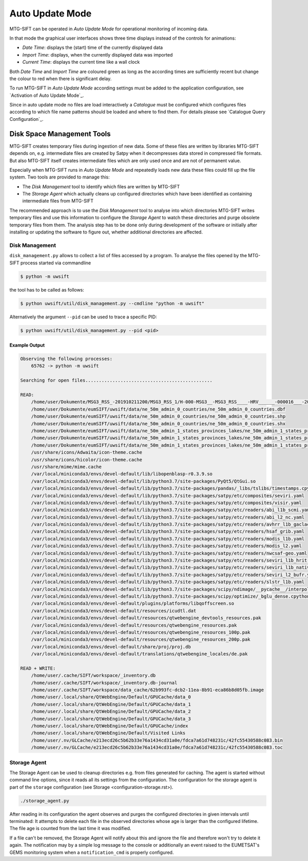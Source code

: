 Auto Update Mode
================

MTG-SIFT can be operated in *Auto Update Mode* for operational monitoring of
incoming data.

In that mode the graphical user interfaces shows three time displays instead of
the controls for animations:

- *Date Time*: displays the (start) time of the currently displayed data
- *Import Time*: displays, when the currently displayed data was imported
- *Current Time*: displays the current time like a wall clock

Both *Date Time* and *Import Time* are coloured green as long as the according
times are sufficiently recent but change the colour to red when there is
significant delay.

To run MTG-SIFT in *Auto Update Mode* according settings must be added to the
application configuration, see `Activation of Auto Update Mode`_.

Since in auto update mode no files are load interactively a *Catalogue* must
be configured which configures files according to which file name patterns
should be loaded and where to find them. For details please see
`Catalogue Query Configuration`_.

Disk Space Management Tools
---------------------------

MTG-SIFT creates temporary files during ingestion of new data. Some of these
files are written by libraries MTG-SIFT depends on, e.g. intermediate files are
created by Satpy when it decompresses data stored in compressed file
formats. But also MTG-SIFT itself creates intermediate files which are only used
once and are not of permanent value.

Especially when MTG-SIFT runs in *Auto Update Mode* and repeatedly loads new
data these files could fill up the file system. Two tools are provided to manage
this:

* The *Disk Management* tool to identify which files are written by MTG-SIFT

* The *Storage Agent* which actually cleans up configured directories which have
  been identified as containing intermediate files from MTG-SIFT

The recommended approach is to use the *Disk Management* tool to analyse into
which directories MTG-SIFT writes temporary files and use this information to
configure the *Storage Agent* to watch these directories and purge obsolete
temporary files from them. The analysis step has to be done only during
development of the software or initially after installing or updating the
software to figure out, whether additional directories are affected.

Disk Management
~~~~~~~~~~~~~~~

``disk_management.py`` allows to collect a list of files accessed by a
program. To analyse the files opened by the MTG-SIFT process started via
commandline

.. code-block:: bash

    $ python -m uwsift

the tool has to be called as follows:

.. code-block:: bash

    $ python uwsift/util/disk_management.py --cmdline "python -m uwsift"

Alternatively the argument ``--pid`` can be used to trace a specific PID:

.. code-block:: bash

    $ python uwsift/util/disk_management.py --pid <pid>
    
Example Output
..............


.. code-block::

    Observing the following processes:
        65762 -> python -m uwsift

    Searching for open files...............................................

    READ:
        /home/user/Dokumente/MSG3_RSS_-201910211200/MSG3_RSS_1/H-000-MSG3__-MSG3_RSS____-HRV______-000016___-201910211200-__
        /home/user/Dokumente/eumSIFT/uwsift/data/ne_50m_admin_0_countries/ne_50m_admin_0_countries.dbf
        /home/user/Dokumente/eumSIFT/uwsift/data/ne_50m_admin_0_countries/ne_50m_admin_0_countries.shp
        /home/user/Dokumente/eumSIFT/uwsift/data/ne_50m_admin_0_countries/ne_50m_admin_0_countries.shx
        /home/user/Dokumente/eumSIFT/uwsift/data/ne_50m_admin_1_states_provinces_lakes/ne_50m_admin_1_states_provinces_lakes.dbf
        /home/user/Dokumente/eumSIFT/uwsift/data/ne_50m_admin_1_states_provinces_lakes/ne_50m_admin_1_states_provinces_lakes.shp
        /home/user/Dokumente/eumSIFT/uwsift/data/ne_50m_admin_1_states_provinces_lakes/ne_50m_admin_1_states_provinces_lakes.shx
        /usr/share/icons/Adwaita/icon-theme.cache
        /usr/share/icons/hicolor/icon-theme.cache
        /usr/share/mime/mime.cache
        /var/local/miniconda3/envs/devel-default/lib/libopenblasp-r0.3.9.so
        /var/local/miniconda3/envs/devel-default/lib/python3.7/site-packages/PyQt5/QtGui.so
        /var/local/miniconda3/envs/devel-default/lib/python3.7/site-packages/pandas/_libs/tslibs/timestamps.cpython-37m-x86_64-linux-gnu.so
        /var/local/miniconda3/envs/devel-default/lib/python3.7/site-packages/satpy/etc/composites/seviri.yaml
        /var/local/miniconda3/envs/devel-default/lib/python3.7/site-packages/satpy/etc/composites/visir.yaml
        /var/local/miniconda3/envs/devel-default/lib/python3.7/site-packages/satpy/etc/readers/abi_l1b_scmi.yaml
        /var/local/miniconda3/envs/devel-default/lib/python3.7/site-packages/satpy/etc/readers/abi_l2_nc.yaml
        /var/local/miniconda3/envs/devel-default/lib/python3.7/site-packages/satpy/etc/readers/avhrr_l1b_gaclac.yaml
        /var/local/miniconda3/envs/devel-default/lib/python3.7/site-packages/satpy/etc/readers/hsaf_grib.yaml
        /var/local/miniconda3/envs/devel-default/lib/python3.7/site-packages/satpy/etc/readers/modis_l1b.yaml
        /var/local/miniconda3/envs/devel-default/lib/python3.7/site-packages/satpy/etc/readers/modis_l2.yaml
        /var/local/miniconda3/envs/devel-default/lib/python3.7/site-packages/satpy/etc/readers/nwcsaf-geo.yaml
        /var/local/miniconda3/envs/devel-default/lib/python3.7/site-packages/satpy/etc/readers/seviri_l1b_hrit.yaml
        /var/local/miniconda3/envs/devel-default/lib/python3.7/site-packages/satpy/etc/readers/seviri_l1b_native.yaml
        /var/local/miniconda3/envs/devel-default/lib/python3.7/site-packages/satpy/etc/readers/seviri_l2_bufr.yaml
        /var/local/miniconda3/envs/devel-default/lib/python3.7/site-packages/satpy/etc/readers/slstr_l1b.yaml
        /var/local/miniconda3/envs/devel-default/lib/python3.7/site-packages/scipy/ndimage/__pycache__/interpolation.cpython-37.pyc
        /var/local/miniconda3/envs/devel-default/lib/python3.7/site-packages/scipy/optimize/_bglu_dense.cpython-37m-x86_64-linux-gnu.so
        /var/local/miniconda3/envs/devel-default/plugins/platforms/libqoffscreen.so
        /var/local/miniconda3/envs/devel-default/resources/icudtl.dat
        /var/local/miniconda3/envs/devel-default/resources/qtwebengine_devtools_resources.pak
        /var/local/miniconda3/envs/devel-default/resources/qtwebengine_resources.pak
        /var/local/miniconda3/envs/devel-default/resources/qtwebengine_resources_100p.pak
        /var/local/miniconda3/envs/devel-default/resources/qtwebengine_resources_200p.pak
        /var/local/miniconda3/envs/devel-default/share/proj/proj.db
        /var/local/miniconda3/envs/devel-default/translations/qtwebengine_locales/de.pak

    READ + WRITE:
        /home/user/.cache/SIFT/workspace/_inventory.db
        /home/user/.cache/SIFT/workspace/_inventory.db-journal
        /home/user/.cache/SIFT/workspace/data_cache/62b993fc-dcb2-11ea-8b91-eca86b8d05fb.image
        /home/user/.local/share/QtWebEngine/Default/GPUCache/data_0
        /home/user/.local/share/QtWebEngine/Default/GPUCache/data_1
        /home/user/.local/share/QtWebEngine/Default/GPUCache/data_2
        /home/user/.local/share/QtWebEngine/Default/GPUCache/data_3
        /home/user/.local/share/QtWebEngine/Default/GPUCache/index
        /home/user/.local/share/QtWebEngine/Default/Visited Links
        /home/user/.nv/GLCache/e213ecd26c5b62b33e76a1434cd31a0e/fdca7a61d748231c/42fc55430588c083.bin
        /home/user/.nv/GLCache/e213ecd26c5b62b33e76a1434cd31a0e/fdca7a61d748231c/42fc55430588c083.toc

Storage Agent
~~~~~~~~~~~~~

The Storage Agent can be used to cleanup directories e.g. from files generated
for caching.  The agent is started without command line options, since it reads
all its settings from the configuration. The configuration for the storage agent
is part of the ``storage`` configuration (see Storage
<configuration-storage.rst>).

.. code-block:: bash

    ./storage_agent.py

After reading in its configuration the agent observes and purges the configured
directories in given intervals until terminated: It attempts to delete each file
in the observed directories whose age is larger than the configured lifetime.
The file age is counted from the last time it was modified.

If a file can't be removed, the Storage Agent will notify about this and ignore
the file and therefore won't try to delete it again. The notification may by a
simple log message to the console or additionally an event raised to the
EUMETSAT's GEMS monitoring system when a ``notification_cmd`` is properly
configured.
